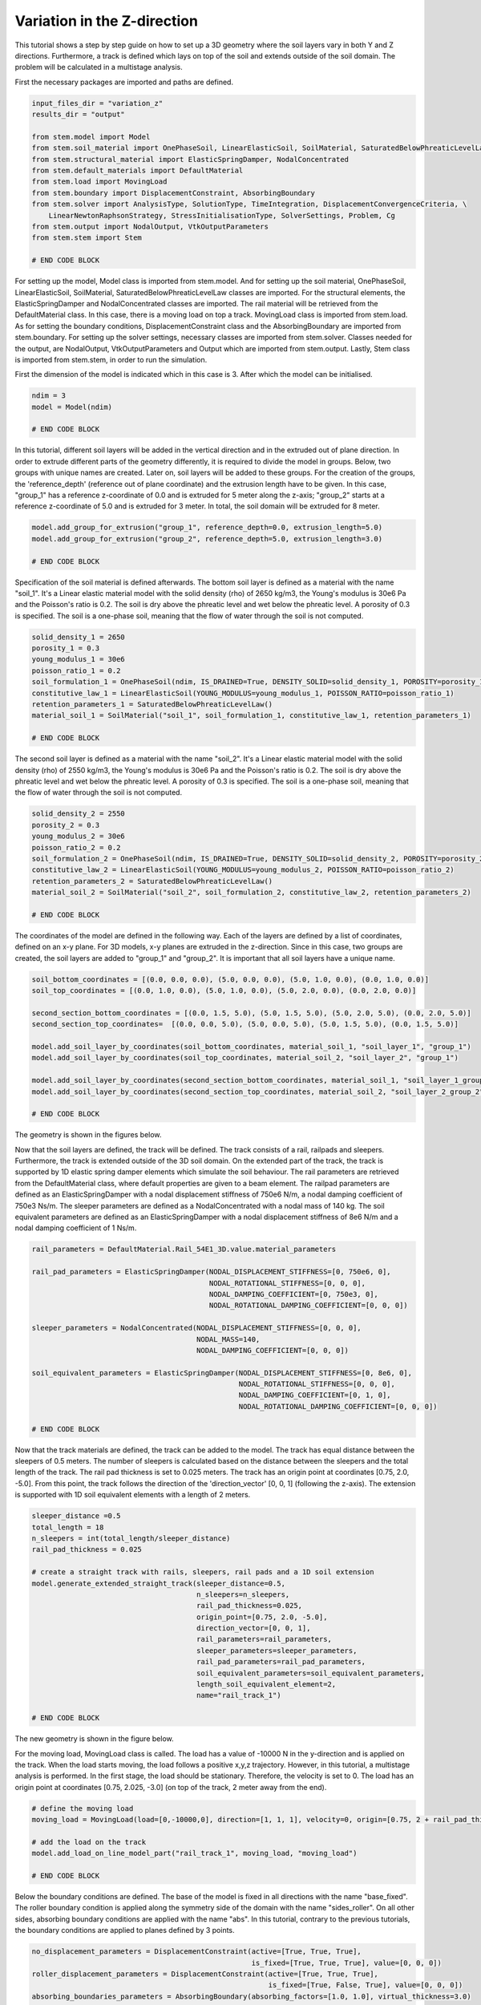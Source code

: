 
.. _tutorial4:

Variation in the Z-direction
-----------------------------
This tutorial shows a step by step guide on how to set up a 3D geometry where the soil layers vary in both Y and Z
directions. Furthermore, a track is defined which lays on top of the soil and extends outside of the soil domain. The
problem will be calculated in a multistage analysis.

First the necessary packages are imported and paths are defined.

.. code-block:: python

    input_files_dir = "variation_z"
    results_dir = "output"

    from stem.model import Model
    from stem.soil_material import OnePhaseSoil, LinearElasticSoil, SoilMaterial, SaturatedBelowPhreaticLevelLaw
    from stem.structural_material import ElasticSpringDamper, NodalConcentrated
    from stem.default_materials import DefaultMaterial
    from stem.load import MovingLoad
    from stem.boundary import DisplacementConstraint, AbsorbingBoundary
    from stem.solver import AnalysisType, SolutionType, TimeIntegration, DisplacementConvergenceCriteria, \
        LinearNewtonRaphsonStrategy, StressInitialisationType, SolverSettings, Problem, Cg
    from stem.output import NodalOutput, VtkOutputParameters
    from stem.stem import Stem

    # END CODE BLOCK

For setting up the model, Model class is imported from stem.model. And for setting up the soil material, OnePhaseSoil,
LinearElasticSoil, SoilMaterial, SaturatedBelowPhreaticLevelLaw classes are imported.
For the structural elements, the ElasticSpringDamper and NodalConcentrated classes are imported. The rail material will
be retrieved from the DefaultMaterial class. In this case, there is a moving load on top a track. MovingLoad class is
imported from stem.load. As for setting the boundary conditions, DisplacementConstraint class and the AbsorbingBoundary
are imported from stem.boundary. For setting up the solver settings, necessary classes are imported from stem.solver.
Classes needed for the output, are NodalOutput, VtkOutputParameters and Output which are imported from stem.output.
Lastly, Stem class is imported from stem.stem, in order to run the simulation.

First the dimension of the model is indicated which in this case is 3. After which the model can be initialised.

.. code-block:: python

    ndim = 3
    model = Model(ndim)

    # END CODE BLOCK

In this tutorial, different soil layers will be added in the vertical direction and in the extruded out of plane
direction. In order to extrude different parts of the geometry differently, it is required to divide the model in groups.
Below, two groups with unique names are created. Later on, soil layers will be added to these groups. For the creation
of the groups, the 'reference_depth' (reference out of plane coordinate) and the extrusion length have to be given. In
this case, "group_1" has a reference z-coordinate of 0.0 and is extruded for 5 meter along the z-axis; "group_2" starts
at a reference z-coordinate of 5.0 and is extruded for 3 meter. In total, the soil domain will be extruded for 8 meter.

.. code-block:: python

    model.add_group_for_extrusion("group_1", reference_depth=0.0, extrusion_length=5.0)
    model.add_group_for_extrusion("group_2", reference_depth=5.0, extrusion_length=3.0)

    # END CODE BLOCK

Specification of the soil material is defined afterwards.
The bottom soil layer is defined as a material with the name "soil_1".
It's a Linear elastic material model with the solid density (rho) of 2650 kg/m3,
the Young's modulus is 30e6 Pa and the Poisson's ratio is 0.2.
The soil is dry above the phreatic level and wet below the phreatic level. A porosity of 0.3 is specified.
The soil is a one-phase soil, meaning that the flow of water through the soil is not computed.

.. code-block:: python

    solid_density_1 = 2650
    porosity_1 = 0.3
    young_modulus_1 = 30e6
    poisson_ratio_1 = 0.2
    soil_formulation_1 = OnePhaseSoil(ndim, IS_DRAINED=True, DENSITY_SOLID=solid_density_1, POROSITY=porosity_1)
    constitutive_law_1 = LinearElasticSoil(YOUNG_MODULUS=young_modulus_1, POISSON_RATIO=poisson_ratio_1)
    retention_parameters_1 = SaturatedBelowPhreaticLevelLaw()
    material_soil_1 = SoilMaterial("soil_1", soil_formulation_1, constitutive_law_1, retention_parameters_1)

    # END CODE BLOCK

The second soil layer is defined as a material with the name "soil_2".
It's a Linear elastic material model with the solid density (rho) of 2550 kg/m3,
the Young's modulus is 30e6 Pa and the Poisson's ratio is 0.2.
The soil is dry above the phreatic level and wet below the phreatic level. A porosity of 0.3 is specified.
The soil is a one-phase soil, meaning that the flow of water through the soil is not computed.

.. code-block:: python

    solid_density_2 = 2550
    porosity_2 = 0.3
    young_modulus_2 = 30e6
    poisson_ratio_2 = 0.2
    soil_formulation_2 = OnePhaseSoil(ndim, IS_DRAINED=True, DENSITY_SOLID=solid_density_2, POROSITY=porosity_2)
    constitutive_law_2 = LinearElasticSoil(YOUNG_MODULUS=young_modulus_2, POISSON_RATIO=poisson_ratio_2)
    retention_parameters_2 = SaturatedBelowPhreaticLevelLaw()
    material_soil_2 = SoilMaterial("soil_2", soil_formulation_2, constitutive_law_2, retention_parameters_2)

    # END CODE BLOCK

The coordinates of the model are defined in the following way. Each of the layers are defined by a list of coordinates,
defined on an x-y plane. For 3D models, x-y planes are extruded in the z-direction. Since in this case, two groups are
created, the soil layers are added to "group_1" and "group_2". It is important that all soil layers have a unique name.

.. code-block:: python

    soil_bottom_coordinates = [(0.0, 0.0, 0.0), (5.0, 0.0, 0.0), (5.0, 1.0, 0.0), (0.0, 1.0, 0.0)]
    soil_top_coordinates = [(0.0, 1.0, 0.0), (5.0, 1.0, 0.0), (5.0, 2.0, 0.0), (0.0, 2.0, 0.0)]

    second_section_bottom_coordinates = [(0.0, 1.5, 5.0), (5.0, 1.5, 5.0), (5.0, 2.0, 5.0), (0.0, 2.0, 5.0)]
    second_section_top_coordinates=  [(0.0, 0.0, 5.0), (5.0, 0.0, 5.0), (5.0, 1.5, 5.0), (0.0, 1.5, 5.0)]

    model.add_soil_layer_by_coordinates(soil_bottom_coordinates, material_soil_1, "soil_layer_1", "group_1")
    model.add_soil_layer_by_coordinates(soil_top_coordinates, material_soil_2, "soil_layer_2", "group_1")

    model.add_soil_layer_by_coordinates(second_section_bottom_coordinates, material_soil_1, "soil_layer_1_group_2", "group_2")
    model.add_soil_layer_by_coordinates(second_section_top_coordinates, material_soil_2, "soil_layer_2_group_2", "group_2")

    # END CODE BLOCK

The geometry is shown in the figures below.

.. image:: _static/double_extrusion.png

Now that the soil layers are defined, the track will be defined. The track consists of a rail, railpads and sleepers.
Furthermore, the track is extended outside of the 3D soil domain. On the extended part of the track, the track is supported
by 1D elastic spring damper elements which simulate the soil behaviour. The rail parameters are retrieved from the
DefaultMaterial class, where default properties are given to a beam element. The railpad parameters are defined as an
ElasticSpringDamper with a nodal displacement stiffness of 750e6 N/m, a nodal damping coefficient of 750e3 Ns/m.
The sleeper parameters are defined as a NodalConcentrated with a nodal mass of 140 kg. The soil equivalent parameters
are defined as an ElasticSpringDamper with a nodal displacement stiffness of 8e6 N/m and a nodal damping coefficient
of 1 Ns/m.

.. code-block:: python

    rail_parameters = DefaultMaterial.Rail_54E1_3D.value.material_parameters

    rail_pad_parameters = ElasticSpringDamper(NODAL_DISPLACEMENT_STIFFNESS=[0, 750e6, 0],
                                              NODAL_ROTATIONAL_STIFFNESS=[0, 0, 0],
                                              NODAL_DAMPING_COEFFICIENT=[0, 750e3, 0],
                                              NODAL_ROTATIONAL_DAMPING_COEFFICIENT=[0, 0, 0])

    sleeper_parameters = NodalConcentrated(NODAL_DISPLACEMENT_STIFFNESS=[0, 0, 0],
                                           NODAL_MASS=140,
                                           NODAL_DAMPING_COEFFICIENT=[0, 0, 0])

    soil_equivalent_parameters = ElasticSpringDamper(NODAL_DISPLACEMENT_STIFFNESS=[0, 8e6, 0],
                                                     NODAL_ROTATIONAL_STIFFNESS=[0, 0, 0],
                                                     NODAL_DAMPING_COEFFICIENT=[0, 1, 0],
                                                     NODAL_ROTATIONAL_DAMPING_COEFFICIENT=[0, 0, 0])

    # END CODE BLOCK

Now that the track materials are defined, the track can be added to the model. The track has equal distance between the
sleepers of 0.5 meters. The number of sleepers is calculated based on the distance between the sleepers and the total
length of the track. The rail pad thickness is set to 0.025 meters. The track has an origin point at coordinates [0.75, 2.0, -5.0].
From this point, the track follows the direction of the 'direction_vector' [0, 0, 1] (following the z-axis). The extension
is supported with 1D soil equivalent elements with a length of 2 meters.

.. code-block:: python

    sleeper_distance =0.5
    total_length = 18
    n_sleepers = int(total_length/sleeper_distance)
    rail_pad_thickness = 0.025

    # create a straight track with rails, sleepers, rail pads and a 1D soil extension
    model.generate_extended_straight_track(sleeper_distance=0.5,
                                           n_sleepers=n_sleepers,
                                           rail_pad_thickness=0.025,
                                           origin_point=[0.75, 2.0, -5.0],
                                           direction_vector=[0, 0, 1],
                                           rail_parameters=rail_parameters,
                                           sleeper_parameters=sleeper_parameters,
                                           rail_pad_parameters=rail_pad_parameters,
                                           soil_equivalent_parameters=soil_equivalent_parameters,
                                           length_soil_equivalent_element=2,
                                           name="rail_track_1")

    # END CODE BLOCK

The new geometry is shown in the figure below.

.. image:: _static/double_extrusion_with_track.png

For the moving load, MovingLoad class is called. The load has a value of -10000 N in the y-direction and is applied on the
track. When the load starts moving, the load follows a positive x,y,z trajectory. However, in this tutorial, a multistage
analysis is performed. In the first stage, the load should be stationary. Therefore, the velocity is set to 0. The load has
an origin point at coordinates [0.75, 2.025, -3.0] (on top of the track, 2 meter away from the end).

.. code-block:: python

    # define the moving load
    moving_load = MovingLoad(load=[0,-10000,0], direction=[1, 1, 1], velocity=0, origin=[0.75, 2 + rail_pad_thickness, -3])

    # add the load on the track
    model.add_load_on_line_model_part("rail_track_1", moving_load, "moving_load")

    # END CODE BLOCK


Below the boundary conditions are defined. The base of the model is fixed in all directions with the name "base_fixed".
The roller boundary condition is applied along the symmetry side of the domain with the name "sides_roller". On all other
sides, absorbing boundary conditions are applied with the name "abs". In this tutorial, contrary to the previous tutorials,
the boundary conditions are applied to planes defined by 3 points.

.. code-block:: python

    no_displacement_parameters = DisplacementConstraint(active=[True, True, True],
                                                        is_fixed=[True, True, True], value=[0, 0, 0])
    roller_displacement_parameters = DisplacementConstraint(active=[True, True, True],
                                                            is_fixed=[True, False, True], value=[0, 0, 0])
    absorbing_boundaries_parameters = AbsorbingBoundary(absorbing_factors=[1.0, 1.0], virtual_thickness=3.0)

    # add the boundary conditions to the model
    model.add_boundary_condition_on_plane([(0,0,0), (0,0,1), (1,0,0)],no_displacement_parameters,"base_fixed")
    model.add_boundary_condition_on_plane([(0,0,0), (0,1,0), (0,0,1)], roller_displacement_parameters, "sides_roller")
    #
    model.add_boundary_condition_on_plane([(0,0,0), (1,0,0), (0,1,0)],absorbing_boundaries_parameters,"abs")
    model.add_boundary_condition_on_plane([(0,0,8), (1,0,8), (0,1,8)],absorbing_boundaries_parameters,"abs")
    model.add_boundary_condition_on_plane([(5,0,0), (5,1,0), (5,0,1)], absorbing_boundaries_parameters, "abs")

    # END CODE BLOCK

Now that the geometry is generated, materials, loads and boundary conditions are assigned. The mesh specifications can
be defined. In this case, the general element size is set to 1.0 and the element size of the soil layer "soil_layer_1_group_2"
is set to 0.2.

.. code-block:: python

    model.set_mesh_size(element_size=1.0)
    model.set_element_size_of_group(element_size=0.2, group_name="soil_layer_1_group_2")

    # END CODE BLOCK

Below it is shown how the solver settings are defined. The analysis type is set to "MECHANICAL" and the solution type of
the first stage is set to "QUASI_STATIC". The start time is set to 0.0 second and the end time is set to 0.1 second. The
time step size is set to 0.025 second. Furthermore, the reduction factor and increase factor are set to 1.0, such that the
time step size is constant throughout the simulation. Displacement convergence criteria is set to 1.0e-4 for the relative
tolerance and 1.0e-12 for the absolute tolerance. No stress initialisation is used. Furthemore, all matrices are assumed
to be constant. Cg is used as a linear solver. Further solver settings are set to the default settings.

.. code-block:: python

    # set time integration parameters
    end_time = 0.1
    delta_time = 0.025
    time_integration = TimeIntegration(start_time=0.0, end_time=end_time, delta_time=delta_time,
                                       reduction_factor=1, increase_factor=1, max_delta_time_factor=1000)

    # set convergence criteria
    convergence_criterion = DisplacementConvergenceCriteria(displacement_relative_tolerance=1.0e-4,
                                                            displacement_absolute_tolerance=1.0e-12)

    # set solver settings
    solver_settings = SolverSettings(analysis_type=AnalysisType.MECHANICAL,
                                     solution_type=SolutionType.QUASI_STATIC,
                                     stress_initialisation_type=StressInitialisationType.NONE,
                                     time_integration=time_integration,
                                     is_stiffness_matrix_constant=True, are_mass_and_damping_constant=True,
                                     convergence_criteria=convergence_criterion,
                                     linear_solver_settings=Cg())

    # END CODE BLOCK

Now the problem data should be set up. The problem should be given a name, in this case it is
"variation_z". The problem will be solved on 4 threads. Then the solver settings are added to the problem. And the problem
definition is added to the model.

.. code-block:: python

    # Set up problem data
    problem = Problem(problem_name="variation_z", number_of_threads=4,
                      settings=solver_settings)
    model.project_parameters = problem

    # END CODE BLOCK

Before starting the calculation, it is required to specify why output is desired. In this case, displacement,
velocity and acceleration is given on the nodes and written to the output file. In this test case, gauss point results
are left empty.

.. code-block:: python

    nodal_results = [NodalOutput.DISPLACEMENT, NodalOutput.VELOCITY, NodalOutput.ACCELERATION]
    gauss_point_results = []

    # END CODE BLOCK

The output process is added to the model using the `Model.add_output_settings` method. The results will be then written to the output directory in vtk
format. In this case, the output interval is set to 1 and the output control type is set to "step", meaning that the
results will be written every time step. The vtk files will be written in binary format in order to save space.

.. code-block:: python

    model.add_output_settings(
        part_name="porous_computational_model_part",
        output_dir=results_dir,
        output_name="vtk_output",
        output_parameters=VtkOutputParameters(
            file_format="binary",
            output_interval=1,
            nodal_results=nodal_results,
            gauss_point_results=gauss_point_results,
            output_control_type="step"
        )
    )

    # END CODE BLOCK

Now that the the first stage is set up, the calculation is almost ready to be ran.

Firstly the Stem class is initialised, with the model and the directory where the input files will be written to.
While initialising the Stem class, the mesh will be generated.

.. code-block:: python

    stem = Stem(model, input_files_dir)

    # END CODE BLOCK

The second stage can easily be created  by calling the "create_new_stage" function, this function requires the delta time
and the duration of the stage, for the rest, the latest added stage is coppied. In the second stage, the solution type is
set to "DYNAMIC" and the Rayleigh damping coefficients are set to 0.0002 for the stiffness matrix and 0.6 for the mass
matrix. Since the problem is linear elastic, the Linear-Newton-Raphson strategy is used. Furthermore, the velocity of the
moving load is set to move with a velocity of 18 m/s. After the stage is created, and the settings are set, the stage is
added to the calculation.

.. code-block:: python

    delta_time_stage_2 = 0.01
    duration_stage_2 = 1.0
    stage2 = stem.create_new_stage(delta_time_stage_2,duration_stage_2)
    stage2.project_parameters.settings.solution_type = SolutionType.DYNAMIC
    stage2.project_parameters.settings.strategy_type = LinearNewtonRaphsonStrategy()
    stage2.project_parameters.settings.rayleigh_k = 0.0002
    stage2.project_parameters.settings.rayleigh_m = 0.6
    stage2.get_model_part_by_name("moving_load").parameters.velocity = 18.0
    stem.add_calculation_stage(stage2)

    # END CODE BLOCK

The Kratos input files are then written. The project settings and output definitions are written to
ProjectParameters_stage_1.json file. The mesh is written to the .mdpa file and the material parameters are
written to the MaterialParameters_stage_1.json file.
All of the input files are then written to the input files directory.

.. code-block:: python

    stem.write_all_input_files()

    # END CODE BLOCK

The calculation is then ran by calling the run_calculation function within the stem class.

.. code-block:: python

    stem.run_calculation()

    # END CODE BLOCK

.. seealso::

    - Previous: :ref:`tutorial3`
